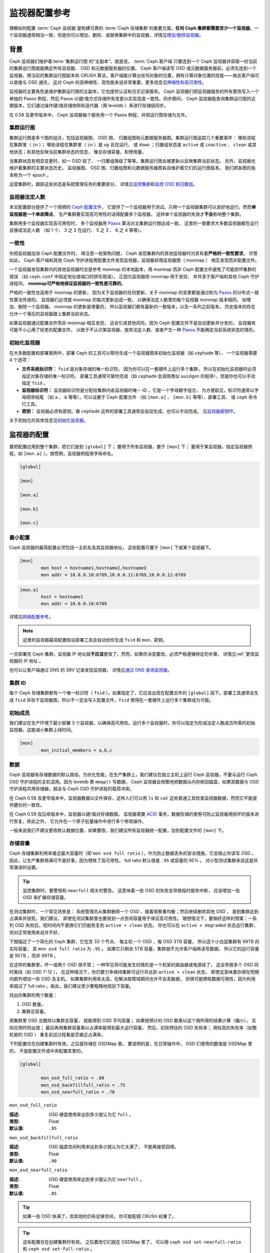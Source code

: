 ================
 监视器配置参考
================
.. Monitor Config Reference

理解如何配置 :term:`Ceph 监视器`\ 是构建可靠的
:term:`Ceph 存储集群`\ 的重要方面，\
**任何 Ceph 集群都需要至少一个监视器**\ 。一个监视器通常相当\
一致，但是你可以增加、删除、或替换集群中的监视器，详情见\
`增加/删除监视器`_\ 。


.. index:: Ceph Monitor; Paxos

背景
====
.. Background

Ceph 监视器们维护着\ :term:`集群运行图`\ 的“主副本”，就是说，
:term:`Ceph 客户端`\ 只要连到一个 Ceph 监视器并获取一份当前的\
集群运行图就能确定所有监视器、 OSD 和元数据服务器的位置。
Ceph 客户端读写 OSD 或元数据服务器前，必须先连到一个监视器，\
用当前的集群运行图副本和 CRUSH 算法，客户端能计算出任何对象的\
位置，拥有计算对象位置的技能——故此客户端可以直接与 OSD 通讯，
这对 Ceph 的高伸缩性、高性能来说非常重要。更多信息见\
`伸缩性和高可用性`_\ 。

监视器的主要角色是维护集群运行图的主副本，它也提供认证和\
日志记录服务。 Ceph 监视器们把监视器服务的所有更改写入一个\
单独的 Paxos 例程，然后 Paxos 以键/值方式存储所有变更以实现\
高度一致性。同步期间， Ceph 监视器能查询集群运行图的近期版本，\
它们通过操作键/值存储快照和迭代器（用 leveldb ）来进行\
存储级同步。


.. ditaa::

 /-------------\               /-------------\
 |   Monitor   | Write Changes |    Paxos    |
 |   cCCC      +-------------->+   cCCC      |
 |             |               |             |
 +-------------+               \------+------/
 |    Auth     |                      |
 +-------------+                      | Write Changes
 |    Log      |                      |
 +-------------+                      v
 | Monitor Map |               /------+------\
 +-------------+               | Key / Value |
 |   OSD Map   |               |    Store    |
 +-------------+               |  cCCC       |
 |   PG Map    |               \------+------/
 +-------------+                      ^
 |   MDS Map   |                      | Read Changes
 +-------------+                      |
 |    cCCC     |*---------------------+
 \-------------/


.. deprecated:: 0.58 版

在 0.58 及更早版本中， Ceph 监视器每个服务用一个 Paxos 例程，\
并把运行图存储为文件。


.. index:: Ceph Monitor; cluster map

集群运行图
----------
.. Cluster Maps

集群运行图是多个图的组合，包括监视器图、 OSD 图、
归置组图和元数据服务器图。集群运行图追踪几个重要事件：
哪些进程在集群里（ ``in`` ）；
哪些进程在集群里（ ``in`` ）是 ``up`` 且在运行、
或 ``down`` ；归置组状态是 ``active`` 或 ``inactive`` 、 \
``clean`` 或其他状态；和其他反映当前集群状态的信息，
像总存储容量、和使用量。

当集群状态有明显变更时，如一 OSD 挂了、
一归置组降级了等等，集群运行图会被更新以反映集群当前状态。
另外，监视器也维护着集群的主要状态历史。
监视器图、 OSD 图、归置组图和元数据服务器图\
各自维护着它们的运行图版本。
我们把各图的版本称为一个 epoch 。

运营集群时，跟踪这些状态是系统管理任务的重要部分。
详情见\ `监控集群`_\ 和\ `监控 OSD 和归置组`_\ 。


.. index:: high availability; quorum

监视器法定人数
--------------
.. Monitor Quorum

本文配置部分提供了一个简陋的 `Ceph 配置文件`_\ ，
它提供了一个监视器用于测试。只用一个监视器集群\
可以良好地运行，然而\ **单监视器是一个单故障点**\ ，
生产集群要实现高可用性的话得配置多个监视器，
这样单个监视器的失效才\ **不会**\ 影响整个集群。

集群用多个监视器实现高可用性时，
多个监视器用 `Paxos`_ 算法对主集群运行图达成一致，
这里的一致要求大多数监视器都在运行且够成法定人数
（如 1 个、 3 之 2 在运行、 5 之 3 、 6 之 4 等等）。

.. confval:: mon_force_quorum_join


.. index:: Ceph Monitor; consistency

一致性
------
.. Consistency

你把监视器加进 Ceph 配置文件时，
得注意一些架构问题， Ceph 发现集群内的\
其他监视器时对其有着\ **严格的一致性要求**\ 。
尽管如此， Ceph 客户端和其他 Ceph 守护进程\
用配置文件发现监视器，监视器却用监视器图（ monmap ）
相互发现而非配置文件。

一个监视器发现集群内的其他监视器时总是参考 monmap 的本地副本，\
用 monmap 而非 Ceph 配置文件避免了可能损坏集群的错误
（如 ``ceph.conf`` 中指定地址或端口的拼写错误）。
正因为监视器把 monmap 用于发现、
并共享于客户端和其他 Ceph 守护进程间，
**monmap可严格地保证监视器的一致性是可靠的**\ 。

严格的一致性也适用于 monmap 的更新，
因为关于监视器的任何更新、关于 monmap 的变更\
都是通过称为 `Paxos`_ 的分布式一致性算法传递的。
监视器们必须就 monmap 的每次更新达成一致，
以确保法定人数里的每个监视器 monmap 版本相同，
如增加、删除一个监视器。 monmap 的更新是增量的，
所以监视器们都有最新的一致版本，以及一系列之前版本。
历史版本的存在允许一个落后的监视器跟上集群当前状态。

如果监视器通过配置文件而非 monmap 相互发现，
这会引进其他风险，因为 Ceph 配置文件不是自动更新并分发的，
监视器有可能不小心用了较老的配置文件，
以致于不认识某监视器、放弃法定人数、或者\
产生一种 `Paxos`_ 不能确定当前系统状态的情形。


.. index:: Ceph Monitor; bootstrapping monitors

初始化监视器
------------
.. Bootstrapping Monitors

在大多数配置和部署案例中，部署 Ceph 的工具可以\
帮你生成一个监视器图来初始化监视器（如 ``cephadm`` 等），
一个监视器需要 4 个选项：

- **文件系统标识符：** ``fsid`` 是对象存储的唯一标识符。
  因为你可以在一套硬件上运行多个集群，
  所以在初始化监视器时必须指定对象存储的唯一标识符。
  部署工具通常可替你完成（如 ``cephadm`` 会调用\
  类似 ``uuidgen`` 的程序），但是你也可以手动指定 ``fsid`` 。

- **监视器标识符：** 监视器标识符是分配给\
  集群内各监视器的唯一 ID ，它是一个字母数字组合，
  为方便起见，标识符通常以字母顺序结尾
  （如 ``a`` 、 ``b`` 等等），可以设置于 Ceph 配置文件
  （如 ``[mon.a]`` 、 ``[mon.b]`` 等等）、部署工具、
  或 ``ceph`` 命令行工具。

- **密钥：** 监视器必须有密钥。像 ``cephadm``
  这样的部署工具通常会自动生成，也可以手动完成。
  见\ `监视器密钥环`_\ 。

关于初始化的具体信息见\ `初始化监视器`_\ 。


.. index:: Ceph Monitor; configuring monitors

监视器的配置
============
.. Configuring Monitors

要把配置应用到整个集群，把它们放到 ``[global]`` 下；
要用于所有监视器，置于 ``[mon]`` 下；
要用于某监视器，指定监视器例程，\
如 ``[mon.a]`` ）。按惯例，监视器例程用字母命名。

.. code-block:: ini

	[global]

	[mon]

	[mon.a]

	[mon.b]

	[mon.c]


最小配置
--------
.. Minimum Configuration

Ceph 监视器的最简配置必须包括一主机名及其监视器地址，
这些配置可置于 ``[mon]`` 下或某个监视器下。

.. code-block:: ini

	[mon]
		mon host = hostname1,hostname2,hostname3
		mon addr = 10.0.0.10:6789,10.0.0.11:6789,10.0.0.12:6789


.. code-block:: ini

	[mon.a]
		host = hostname1
		mon addr = 10.0.0.10:6789

详情见\ `网络配置参考`_\ 。

.. note:: 这里的监视器最简配置假设部署工具会自动给你生成
   ``fsid`` 和 ``mon.`` 密钥。

一旦部署完 Ceph 集群，监视器 IP 地址就\ **不应该**\ 更改了。\
然而，如果你决意要改，必须严格遵循特定的步骤，
详情见\ :ref:`更改监视器的 IP 地址`\ 。

也可以让客户端通过 DNS 的 SRV 记录发现监视器，
详情见\ `通过 DNS 查询监视器`_\ 。


集群 ID
-------
.. Cluster ID

每个 Ceph 存储集群都有一个唯一标识符（ ``fsid`` ）。如果\
指定了，它应该出现在配置文件的 ``[global]`` 段下。部署工具\
通常会生成 ``fsid`` 并存于监视器图，所以不一定会写入配置文件，\
``fsid`` 使得在一套硬件上运行多个集群成为可能。

.. confval:: fsid


.. index:: Ceph Monitor; initial members

初始成员
--------
.. Initial Members

我们建议在生产环境下最少部署 3 个监视器，以确保高可用性。运行\
多个监视器时，你可以指定为形成法定人数成员所需的初始监视器，\
这能减小集群上线时间。

.. code-block:: ini

	[mon]
		mon_initial_members = a,b,c

.. confval:: mon_initial_members


.. index:: Ceph Monitor; data path

数据
----
.. Data

Ceph 监视器有存储数据的默认路径。为优化性能，在生产集群上，\
我们建议在独立主机上运行 Ceph 监视器，不要与运行 Ceph OSD
守护进程的主机混用。因为 leveldb 靠 ``mmap()`` 写数据， Ceph
监视器会频繁地把数据从内存刷回磁盘，如果其数据与 OSD
守护进程共用存储器，就会与 Ceph OSD 守护进程的载荷冲突。

在 Ceph 0.58 及更早版本中，监视器数据以文件保存，这样人们可以\
用 ``ls`` 和 ``cat`` 这些普通工具检查监视器数据，然而它不能\
提供健壮的一致性。

在 Ceph 0.59 及后续版本中，监视器以键/值对存储数据。
监视器需要 `ACID`_ 事务，数据存储的使用可防止监视器\
用损坏的版本进行恢复，除此之外，
它允许在一个原子批量操作中进行多个修改操作。

一般来说我们不建议更改默认数据位置，如果要改，我们建议所有\
监视器统一配置，加到配置文件的 ``[mon]`` 下。

.. confval:: mon_data
.. confval:: mon_data_size_warn
.. confval:: mon_data_avail_warn
.. confval:: mon_data_avail_crit
.. confval:: mon_warn_on_cache_pools_without_hit_sets
.. confval:: mon_warn_on_crush_straw_calc_version_zero
.. confval:: mon_warn_on_legacy_crush_tunables
.. confval:: mon_crush_min_required_version
.. confval:: mon_warn_on_osd_down_out_interval_zero
.. confval:: mon_warn_on_slow_ping_ratio
.. confval:: mon_warn_on_slow_ping_time
.. confval:: mon_warn_on_pool_no_redundancy
.. confval:: mon_cache_target_full_warn_ratio
.. confval:: mon_health_to_clog
.. confval:: mon_health_to_clog_tick_interval
.. confval:: mon_health_to_clog_interval


.. index:: Ceph Storage Cluster; capacity planning, Ceph Monitor; capacity planning

.. _storage-capacity:

存储容量
--------
.. Storage Capacity

Ceph 存储集群利用率接近最大容量时（即 ``mon osd full ratio`` ），\
作为防止数据丢失的安全措施，它会阻止你读写 OSD 。
因此，让生产集群用满可不是好事，因为牺牲了高可用性。
full ratio 默认值是 ``.95`` 或容量的 95% 。
对小型测试集群来说这是非常激进的设置。

.. tip:: 监控集群时，要警惕和 ``nearfull`` 相关的警告。
   这意味着一些 OSD 的失败会导致临时服务中断，
   应该增加一些 OSD 来扩展存储容量。

在测试集群时，一个常见场景是：
系统管理员从集群删除一个 OSD 、\
接着观察重均衡；然后继续删除其他 OSD ，
直到集群达到占满率并锁死。我们建议，
即使在测试集群里也要规划一点空闲容量用于保证高可用性。
理想情况下，要做好这样的预案：一系列 OSD 失败后，\
短时间内不更换它们仍能恢复到 ``active + clean`` 状态。
你也可以在 ``active + degraded`` 状态运行集群，
但对正常使用来说并不好。

下图描述了一个简化的 Ceph 集群，它包含 33 个节点、
每主机一个 OSD 、每 OSD 3TB 容量，
所以这个小白鼠集群有 99TB 的实际容量，
其 ``mon osd full ratio`` 为 ``.95`` 。
如果它只剩余 5TB 容量，\
集群就不允许客户端再读写数据，
所以它的运行容量是 95TB ，而非 99TB 。

.. ditaa::

 +--------+  +--------+  +--------+  +--------+  +--------+  +--------+
 | Rack 1 |  | Rack 2 |  | Rack 3 |  | Rack 4 |  | Rack 5 |  | Rack 6 |
 | cCCC   |  | cF00   |  | cCCC   |  | cCCC   |  | cCCC   |  | cCCC   |
 +--------+  +--------+  +--------+  +--------+  +--------+  +--------+
 | OSD 1  |  | OSD 7  |  | OSD 13 |  | OSD 19 |  | OSD 25 |  | OSD 31 |
 +--------+  +--------+  +--------+  +--------+  +--------+  +--------+
 | OSD 2  |  | OSD 8  |  | OSD 14 |  | OSD 20 |  | OSD 26 |  | OSD 32 |
 +--------+  +--------+  +--------+  +--------+  +--------+  +--------+
 | OSD 3  |  | OSD 9  |  | OSD 15 |  | OSD 21 |  | OSD 27 |  | OSD 33 |
 +--------+  +--------+  +--------+  +--------+  +--------+  +--------+
 | OSD 4  |  | OSD 10 |  | OSD 16 |  | OSD 22 |  | OSD 28 |  | Spare  |
 +--------+  +--------+  +--------+  +--------+  +--------+  +--------+
 | OSD 5  |  | OSD 11 |  | OSD 17 |  | OSD 23 |  | OSD 29 |  | Spare  |
 +--------+  +--------+  +--------+  +--------+  +--------+  +--------+
 | OSD 6  |  | OSD 12 |  | OSD 18 |  | OSD 24 |  | OSD 30 |  | Spare  |
 +--------+  +--------+  +--------+  +--------+  +--------+  +--------+

在这样的集群里，坏一或两个 OSD 很平常；
一种罕见但可能发生的情形是一个机架的路由器或电源挂了，
这会导致多个 OSD 同时离线（如 OSD 7-12 ），
在这种情况下，你仍要力争保持集群可运行\
并达到 ``active + clean`` 状态，
即使这意味着你得在短期内额外增加一些 OSD 及主机。
如果集群利用率太高，在解决故障域期间也许不会丢数据，
但很可能牺牲数据可用性，因为利用率超过了 full ratio 。\
故此，我们建议至少要粗略地规划下容量。

找出你集群的两个数量：

#. OSD 数量。
#. 集群总容量。

用集群里 OSD 总数除以集群总容量，
就能得到 OSD 平均容量；
如果按预计的 OSD 数乘以这个值所得的结果计算（偏小），
实际应用时将出错；
最后再用集群容量乘以占满率能得到最大运行容量，
然后，扣除预估的 OSD 失败率；
用较高的失败率（如整机架的 OSD ）
重复前述过程看是否接近占满率。

下列配置仅在创建集群时有效，之后就存储在 OSDMap 里。
要说明的是，在日常操作中，
OSD 们使用的数值是 OSDMap 里的，
不是配置文件或中央配置库里的。

.. code-block:: ini

	[global]

		mon_osd_full_ratio = .80
		mon_osd_backfillfull_ratio = .75
		mon_osd_nearfull_ratio = .70


``mon_osd_full_ratio``

:描述: OSD 硬盘使用率达到多少就认为它 ``full`` 。
:类型: Float
:默认值: ``.95``


``mon_osd_backfillfull_ratio``

:描述: OSD 磁盘空间利用率达到多少就认为它太满了，
       不能再接受回填。
:类型: Float
:默认值: ``.90``


``mon_osd_nearfull_ratio``

:描述: OSD 硬盘使用率达到多少就认为它 ``nearfull`` 。
:类型: Float
:默认值: ``.85``


.. tip:: 如果一些 OSD 快满了，但其他的仍有足够空间，
   你可能配错 CRUSH 权重了。

.. tip:: 这些配置仅在创建集群时有效。
   之后要改它们就在 OSDMap 里了，
   可以用 ``ceph osd set-nearfull-ratio`` 和
   ``ceph osd set-full-ratio`` 。


.. index:: heartbeat

心跳
----
.. Heartbeat

Ceph 监视器要求各 OSD 向它报告、
并接收 OSD 们的邻居状态报告，\
以此来掌握集群。 Ceph 提供了监视器与 OSD 交互的合理默认值，\
然而你可以按需修改，详情见\ `监视器与 OSD 的交互`_\ 。


.. index:: Ceph Monitor; leader, Ceph Monitor; provider, Ceph Monitor; requester, Ceph Monitor; synchronization

监视器存储同步
--------------
.. Monitor Store Synchronization

当你用多个监视器（建议的）支撑一个生产集群时，
各监视器都要检查邻居是否有集群运行图的最新版本
（如，邻居监视器的图有一或多个 epoch 版本\
高于当前监视器的最高版 epoch ），
过一段时间，集群里的某个监视器可能\
落后于其它监视器太多而不得不离开法定人数，
然后同步到集群当前状态，并重回法定人数。
为了同步，监视器可能承担三种中的一种角色：

#. **Leader**: `Leader` 是实现最新 Paxos 版本的\
   第一个监视器。

#. **Provider**: `Provider` 有最新集群运行图的监视器，
   但不是第一个实现最新版。

#. **Requester:** `Requester` 落后于 leader ，
   重回法定人数前，\
   必须同步以获取关于集群的最新信息。

有了这些角色区分， leader 就可以给 provider 委派同步任务，\
这会避免同步请求压垮 leader 、影响性能。
在下面的图示中， requester 已经知道它\
落后于其它监视器，然后向 leader 请求同步，
leader 让它去和 provider 同步。


.. ditaa::

           +-----------+          +---------+          +----------+
           | Requester |          | Leader  |          | Provider |
           +-----------+          +---------+          +----------+
                  |                    |                     |
                  |                    |                     |
                  | Ask to Synchronize |                     |
                  |------------------->|                     |
                  |                    |                     |
                  |<-------------------|                     |
                  | Tell Requester to  |                     |
                  | Sync with Provider |                     |
                  |                    |                     |
                  |               Synchronize                |
                  |--------------------+-------------------->|
                  |                    |                     |
                  |<-------------------+---------------------|
                  |        Send Chunk to Requester           |
                  |         (repeat as necessary)            |
                  |    Requester Acks Chuck to Provider      |
                  |--------------------+-------------------->|
                  |                    |
                  |   Sync Complete    |
                  |    Notification    |
                  |------------------->|
                  |                    |
                  |<-------------------|
                  |        Ack         |
                  |                    |


新监视器加入集群时有必要进行同步。在运行中，监视器会不定时收到\
集群运行图的更新，这就意味着 leader 和 provider 角色可能在监视器间变幻。
如果这事发生在同步期间（如 provider 落后于 leader ），
provider 能终结和 requester 间的同步。

一旦同步完成， Ceph 需要修复整个集群，
使归置组回到 ``active + clean`` 状态。

.. confval:: mon_sync_timeout
.. confval:: mon_sync_max_payload_size
.. confval:: paxos_max_join_drift
.. confval:: paxos_stash_full_interval
.. confval:: paxos_propose_interval
.. confval:: paxos_min
.. confval:: paxos_min_wait
.. confval:: paxos_trim_min
.. confval:: paxos_trim_max
.. confval:: paxos_service_trim_min
.. confval:: paxos_service_trim_max
.. confval:: paxos_service_trim_max_multiplier
.. confval:: mon_mds_force_trim_to
.. confval:: mon_osd_force_trim_to
.. confval:: mon_osd_cache_size
.. confval:: mon_election_timeout
.. confval:: mon_lease
.. confval:: mon_lease_renew_interval_factor
.. confval:: mon_lease_ack_timeout_factor
.. confval:: mon_accept_timeout_factor
.. confval:: mon_min_osdmap_epochs
.. confval:: mon_max_log_epochs


.. index:: Ceph Monitor; clock

时钟
----
.. Clock

Ceph 的守护进程会相互传递关键消息，
这些消息必须在达到超时阀值前处理掉。
如果 Ceph 监视器时钟不同步，就可能出现多种异常情况。例如：

- 守护进程忽略了收到的消息（如时间戳过时了）
- 消息未及时收到时，超时触发得太快或太晚。

详情见\ `监视器存储同步`_\ 。

.. tip:: 你必须在所有监视器主机上安装 NTP 或 PTP 守护进程\
   以确保监视器集群在时钟同步的前提下运行。可以让各个监视器之间相互同步、
   也可以和几个高品质的上游时间源同步。

时钟漂移即使尚未造成损坏也能被 NTP 感知， Ceph 的时钟漂移或时\
钟偏差警告即使在 NTP 同步水平合理时也会被触发。提高时钟漂移值\
有时候尚可容忍，然而很多因素（像载荷、网络延时、覆盖默认超时值\
和\ `监视器存储同步`_\ 选项）都能在不降低 Paxos 保证级别的情况\
下影响可接受的时钟漂移水平。

Ceph 提供了下列这些可调选项，让你自己琢磨可接受的值。

.. confval:: mon_tick_interval
.. confval:: mon_clock_drift_allowed
.. confval:: mon_clock_drift_warn_backoff
.. confval:: mon_timecheck_interval
.. confval:: mon_timecheck_skew_interval


客户端
------
.. Client

.. confval:: mon_client_hunt_interval
.. confval:: mon_client_ping_interval
.. confval:: mon_client_max_log_entries_per_message
.. confval:: mon_client_bytes


.. _pool-settings:

存储池选项
==========
.. Pool settings

从 v0.94 版起，存储池可通过标记来表明这个存储池允许或禁止更改。\
如果配置得当，监视器也可以禁止存储池的删除。\
这种防护方式虽有不便，和它防止的存储池（还有数据）误删比起来就差远了。

.. confval:: mon_allow_pool_delete
.. confval:: osd_pool_default_ec_fast_read
.. confval:: osd_pool_default_flag_hashpspool
.. confval:: osd_pool_default_flag_nodelete
.. confval:: osd_pool_default_flag_nopgchange
.. confval:: osd_pool_default_flag_nosizechange

关于存储池标记详情请看\ :ref:`存储池标记值 <setpoolvalues>`\ 。


杂项
====
.. Miscellaneous

.. confval:: mon_max_osd
.. confval:: mon_globalid_prealloc
.. confval:: mon_subscribe_interval
.. confval:: mon_stat_smooth_intervals
.. confval:: mon_probe_timeout
.. confval:: mon_daemon_bytes
.. confval:: mon_max_log_entries_per_event
.. confval:: mon_osd_prime_pg_temp
.. confval:: mon_osd_prime_pg_temp_max_time
.. confval:: mon_osd_prime_pg_temp_max_estimate
.. confval:: mon_mds_skip_sanity
.. confval:: mon_max_mdsmap_epochs
.. confval:: mon_config_key_max_entry_size
.. confval:: mon_scrub_interval
.. confval:: mon_scrub_max_keys
.. confval:: mon_compact_on_start
.. confval:: mon_compact_on_bootstrap
.. confval:: mon_compact_on_trim
.. confval:: mon_cpu_threads
.. confval:: mon_osd_mapping_pgs_per_chunk
.. confval:: mon_session_timeout
.. confval:: mon_osd_cache_size_min
.. confval:: mon_memory_target
.. confval:: mon_memory_autotune


.. _Paxos: https://en.wikipedia.org/wiki/Paxos_(computer_science)
.. _监视器密钥环: ../../../dev/mon-bootstrap#secret-keys
.. _Ceph 配置文件: ../ceph-conf/#monitors
.. _网络配置参考: ../network-config-ref
.. _通过 DNS 查询监视器: ../mon-lookup-dns
.. _ACID: https://en.wikipedia.org/wiki/ACID
.. _增加/删除监视器: ../../operations/add-or-rm-mons
.. _监控集群: ../../operations/monitoring
.. _监控 OSD 和归置组: ../../operations/monitoring-osd-pg
.. _初始化监视器: ../../../dev/mon-bootstrap
.. _监视器与 OSD 的交互: ../mon-osd-interaction
.. _伸缩性和高可用性: ../../../architecture#scalability-and-high-availability
